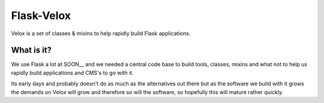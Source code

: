 Flask-Velox
===========

Velox is a set of classes & mixins to help rapidly build Flask applications.

What is it?
-----------

We use Flask a lot at SOON__ and we needed a central code base to build tools,
classes, mixins and what not to help us rapidly build applications and CMS's
to go with it.

Its early days and probably doesn't do as much as the alternatives out there
but as the software we build with it grows the demands on Velox will grow and
therefore so will the software, so hopefully this will mature rather quickly.

.. _SOON: http://thisissoon.com
